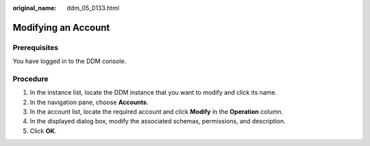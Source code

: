 :original_name: ddm_05_0133.html

.. _ddm_05_0133:

Modifying an Account
====================

Prerequisites
-------------

You have logged in to the DDM console.

Procedure
---------

#. In the instance list, locate the DDM instance that you want to modify and click its name.
#. In the navigation pane, choose **Accounts**.
#. In the account list, locate the required account and click **Modify** in the **Operation** column.
#. In the displayed dialog box, modify the associated schemas, permissions, and description.
#. Click **OK**.

